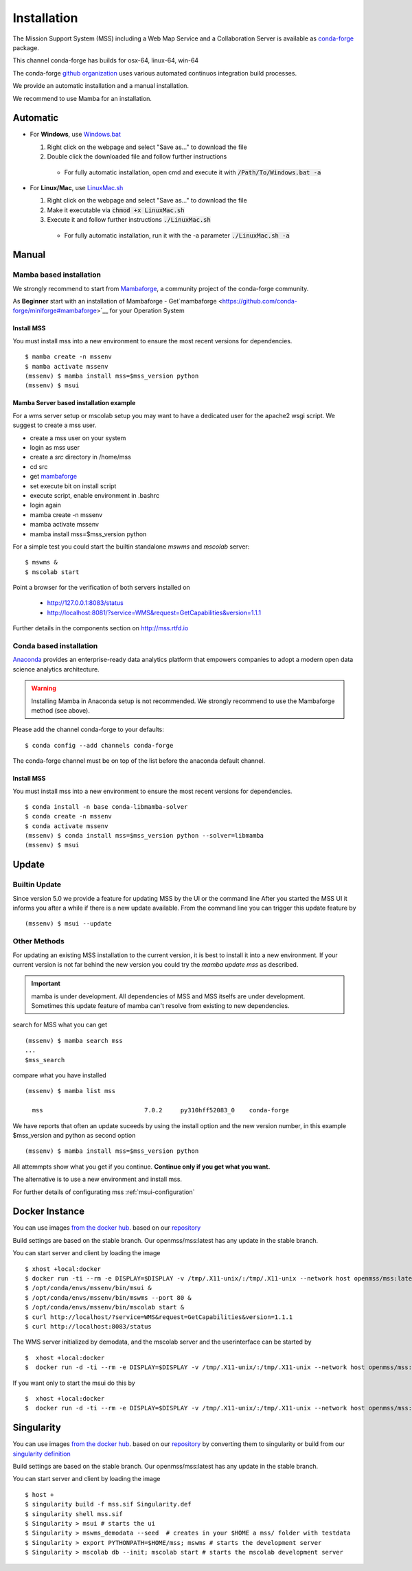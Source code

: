 Installation
============

The Mission Support System (MSS) including a Web Map Service and a Collaboration Server is available as
`conda-forge <https://anaconda.org/conda-forge/mss>`_ package.

This channel conda-forge has builds for osx-64, linux-64, win-64

The conda-forge `github organization <https://conda-forge.github.io/>`_ uses various automated continuos integration
build processes.

We provide an automatic installation and a manual installation.

We recommend to use Mamba for an installation.

Automatic
---------

* For **Windows**, use `Windows.bat <https://github.com/Open-MSS/mss-install/blob/main/Windows.bat?raw=1>`_

  #. Right click on the webpage and select "Save as..." to download the file

  #. Double click the downloaded file and follow further instructions

    * For fully automatic installation, open cmd and execute it with :code:`/Path/To/Windows.bat -a`

* For **Linux/Mac**, use `LinuxMac.sh <https://github.com/Open-MSS/mss-install/blob/main/LinuxMac.sh?raw=1>`_

  #. Right click on the webpage and select "Save as..." to download the file

  #. Make it executable via :code:`chmod +x LinuxMac.sh`

  #. Execute it and follow further instructions :code:`./LinuxMac.sh`

    * For fully automatic installation, run it with the -a parameter :code:`./LinuxMac.sh -a`


Manual
------

Mamba based installation
........................

We strongly recommend to start from `Mambaforge <https://mamba.readthedocs.io/en/latest/installation.html>`_,
a community project of the conda-forge community.

As **Beginner** start with an installation of Mambaforge
- Get`mambaforge <https://github.com/conda-forge/miniforge#mambaforge>`__ for your Operation System

Install MSS
~~~~~~~~~~~

You must install mss into a new environment to ensure the most recent
versions for dependencies. ::

    $ mamba create -n mssenv
    $ mamba activate mssenv
    (mssenv) $ mamba install mss=$mss_version python
    (mssenv) $ msui



Mamba Server based installation example
~~~~~~~~~~~~~~~~~~~~~~~~~~~~~~~~~~~~~~~

For a wms server setup or mscolab setup you may want to have a dedicated user for the apache2 wsgi script.
We suggest to create a mss user.

* create a mss user on your system
* login as mss user
* create a *src* directory in /home/mss
* cd src
* get `mambaforge <https://github.com/conda-forge/miniforge#mambaforge>`__
* set execute bit on install script
* execute script, enable environment in .bashrc
* login again
* mamba create -n mssenv
* mamba activate mssenv
* mamba install mss=$mss_version python

For a simple test you could start the builtin standalone *mswms* and *mscolab* server::

   $ mswms &
   $ mscolab start

Point a browser for the verification of both servers installed on

  - `http://127.0.0.1:8083/status <http://127.0.0.1:8083/status>`_
  - `http://localhost:8081/?service=WMS&request=GetCapabilities&version=1.1.1 <http://localhost:8081/?service=WMS&request=GetCapabilities&version=1.1.1>`_

Further details in the components section on `<http://mss.rtfd.io>`_




Conda based installation
........................

`Anaconda <https://www.anaconda.com/>`_ provides an enterprise-ready data analytics
platform that empowers companies to adopt a modern open data science analytics architecture.

..  warning::
    Installing Mamba in Anaconda setup is not recommended. We strongly recommend to use the Mambaforge method (see above).

Please add the channel conda-forge to your defaults::

  $ conda config --add channels conda-forge

The conda-forge channel must be on top of the list before the anaconda default channel.

Install MSS
~~~~~~~~~~~

You must install mss into a new environment to ensure the most recent
versions for dependencies. ::

    $ conda install -n base conda-libmamba-solver
    $ conda create -n mssenv
    $ conda activate mssenv
    (mssenv) $ conda install mss=$mss_version python --solver=libmamba
    (mssenv) $ msui


Update
------

Builtin Update
..............

Since version 5.0 we provide a feature for updating MSS by the UI or the command line
After you started the MSS UI it informs you after a while if there is a new update available.
From the command line you can trigger this update feature by ::

    (mssenv) $ msui --update



Other Methods
.............

For updating an existing MSS installation to the current version, it is best to install
it into a new environment. If your current version is not far behind the new version
you could try the `mamba update mss` as described.


.. Important::
  mamba is under development. All dependencies of MSS and MSS itselfs are under development.
  Sometimes this update feature of mamba can't resolve from existing to new dependencies.

search for MSS what you can get ::

   (mssenv) $ mamba search mss
   ...
   $mss_search


compare what you have installed ::

   (mssenv) $ mamba list mss

     mss                            7.0.2     py310hff52083_0    conda-forge


We have reports that often an update suceeds by using the install option and the new version number,
in this example $mss_version and python as second option ::

   (mssenv) $ mamba install mss=$mss_version python

All attemmpts show what you get if you continue. **Continue only if you get what you want.**

The alternative is to use a new environment and install mss.



For further details of configurating mss :ref:`msui-configuration`


Docker Instance
---------------

You can use images `from the docker hub <https://hub.docker.com/r/openmss/mss>`_. based on our `repository <https://github.com/Open-MSS/dockerhub>`_

Build settings are based on the stable branch. Our openmss/mss:latest has any update in the stable branch.


You can start server and client by loading the image ::

 $ xhost +local:docker
 $ docker run -ti --rm -e DISPLAY=$DISPLAY -v /tmp/.X11-unix/:/tmp/.X11-unix --network host openmss/mss:latest  /bin/bash
 $ /opt/conda/envs/mssenv/bin/msui &
 $ /opt/conda/envs/mssenv/bin/mswms --port 80 &
 $ /opt/conda/envs/mssenv/bin/mscolab start &
 $ curl http://localhost/?service=WMS&request=GetCapabilities&version=1.1.1
 $ curl http://localhost:8083/status

The WMS server initialized by demodata, and the mscolab server and the userinterface can be started by ::

 $  xhost +local:docker
 $  docker run -d -ti --rm -e DISPLAY=$DISPLAY -v /tmp/.X11-unix/:/tmp/.X11-unix --network host openmss/mss:latest MSS


If you want only to start the msui do this by ::

 $  xhost +local:docker
 $  docker run -d -ti --rm -e DISPLAY=$DISPLAY -v /tmp/.X11-unix/:/tmp/.X11-unix --network host openmss/mss:latest msui

Singularity
-----------

You can use images `from the docker hub <https://hub.docker.com/r/openmss/mss>`_. based on our `repository <https://github.com/Open-MSS/dockerhub>`_ by converting them to singularity
or build from our `singularity definition <https://github.com/Open-MSS/singularity>`_

Build settings are based on the stable branch. Our openmss/mss:latest has any update in the stable branch.


You can start server and client by loading the image ::

  $ host +
  $ singularity build -f mss.sif Singularity.def
  $ singularity shell mss.sif
  $ Singularity > msui # starts the ui
  $ Singularity > mswms_demodata --seed  # creates in your $HOME a mss/ folder with testdata
  $ Singularity > export PYTHONPATH=$HOME/mss; mswms # starts the development server
  $ Singularity > mscolab db --init; mscolab start # starts the mscolab development server

